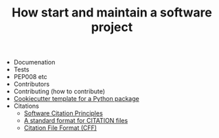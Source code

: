 #+TITLE: How start and maintain a software project

- Documenation
- Tests
- PEP008 etc
- Contributors
- Contributing (how to contribute)
- [[https://github.com/audreyr/cookiecutter-pypackage][Cookiecutter template for a Python package]]
- Citations
  - [[https://www.force11.org/software-citation-principles][Software Citation Principles]]
  - [[https://www.software.ac.uk/index.php/blog/2017-12-12-standard-format-citation-files][A standard format for CITATION files]]
  - [[https://citation-file-format.github.io/][Citation File Format (CFF)]]

